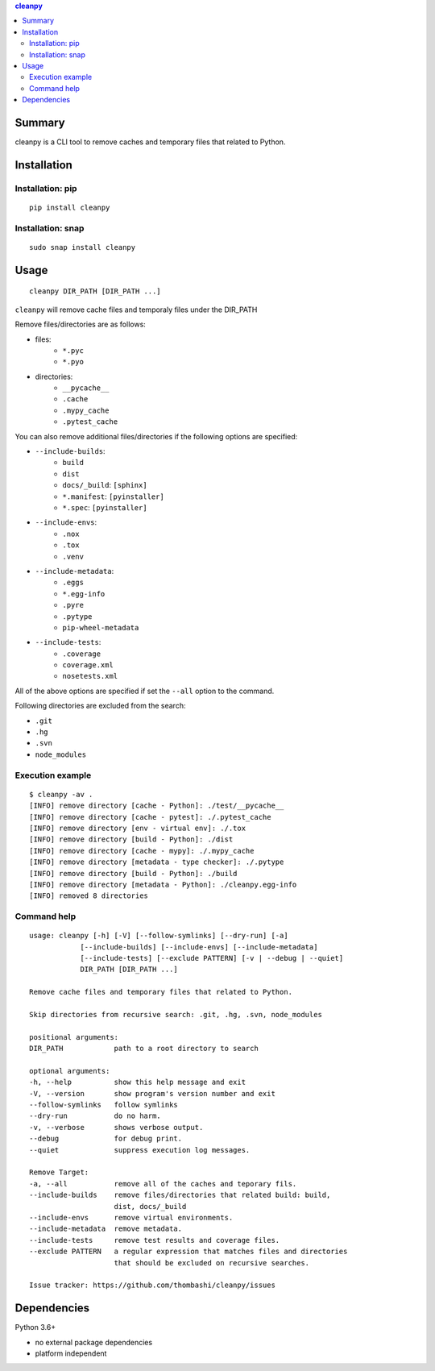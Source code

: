 .. contents:: **cleanpy**
   :backlinks: top
   :depth: 2

Summary
============================================
cleanpy is a CLI tool to remove caches and temporary files that related to Python.

.. image:: https://badge.fury.io/py/cleanpy.svg
    :target: https://badge.fury.io/py/cleanpy
    :alt: PyPI package version

.. image:: https://img.shields.io/travis/thombashi/cleanpy/master.svg?label=Linux/macOS%20CI
    :target: https://travis-ci.org/thombashi/cleanpy
    :alt: Linux/macOS CI status


Installation
============================================

Installation: pip
--------------------------------------------
::

    pip install cleanpy

.. image:: https://img.shields.io/pypi/pyversions/cleanpy.svg
    :target: https://pypi.org/project/cleanpy
    :alt: Supported Python versions

.. image:: https://img.shields.io/pypi/implementation/cleanpy.svg
    :target: https://pypi.org/project/cleanpy
    :alt: Supported Python implementations

Installation: snap
--------------------------------------------
::

    sudo snap install cleanpy

.. image:: https://snapcraft.io//cleanpy/badge.svg
    :target: https://snapcraft.io/cleanpy
    :alt: snapcraft status


Usage
============================================
::

    cleanpy DIR_PATH [DIR_PATH ...]

``cleanpy`` will remove cache files and temporaly files under the DIR_PATH

Remove files/directories are as follows:

- files:
    - ``*.pyc``
    - ``*.pyo``

- directories:
    - ``__pycache__``
    - ``.cache``
    - ``.mypy_cache``
    - ``.pytest_cache``

You can also remove additional files/directories if the following options are specified:

- ``--include-builds``:
    - ``build``
    - ``dist``
    - ``docs/_build``: ``[sphinx]``
    - ``*.manifest``: ``[pyinstaller]``
    - ``*.spec``: ``[pyinstaller]``
- ``--include-envs``:
    - ``.nox``
    - ``.tox``
    - ``.venv``
- ``--include-metadata``:
    - ``.eggs``
    - ``*.egg-info``
    - ``.pyre``
    - ``.pytype``
    - ``pip-wheel-metadata``
- ``--include-tests``:
    - ``.coverage``
    - ``coverage.xml``
    - ``nosetests.xml``

All of the above options are specified if set the ``--all`` option to the command.

Following directories are excluded from the search:

- ``.git``
- ``.hg``
- ``.svn``
- ``node_modules``

Execution example
--------------------------------------------
::

    $ cleanpy -av .
    [INFO] remove directory [cache - Python]: ./test/__pycache__
    [INFO] remove directory [cache - pytest]: ./.pytest_cache
    [INFO] remove directory [env - virtual env]: ./.tox
    [INFO] remove directory [build - Python]: ./dist
    [INFO] remove directory [cache - mypy]: ./.mypy_cache
    [INFO] remove directory [metadata - type checker]: ./.pytype
    [INFO] remove directory [build - Python]: ./build
    [INFO] remove directory [metadata - Python]: ./cleanpy.egg-info
    [INFO] removed 8 directories

Command help
--------------------------------------------
::

    usage: cleanpy [-h] [-V] [--follow-symlinks] [--dry-run] [-a]
                [--include-builds] [--include-envs] [--include-metadata]
                [--include-tests] [--exclude PATTERN] [-v | --debug | --quiet]
                DIR_PATH [DIR_PATH ...]

    Remove cache files and temporary files that related to Python.

    Skip directories from recursive search: .git, .hg, .svn, node_modules

    positional arguments:
    DIR_PATH            path to a root directory to search

    optional arguments:
    -h, --help          show this help message and exit
    -V, --version       show program's version number and exit
    --follow-symlinks   follow symlinks
    --dry-run           do no harm.
    -v, --verbose       shows verbose output.
    --debug             for debug print.
    --quiet             suppress execution log messages.

    Remove Target:
    -a, --all           remove all of the caches and teporary fils.
    --include-builds    remove files/directories that related build: build,
                        dist, docs/_build
    --include-envs      remove virtual environments.
    --include-metadata  remove metadata.
    --include-tests     remove test results and coverage files.
    --exclude PATTERN   a regular expression that matches files and directories
                        that should be excluded on recursive searches.

    Issue tracker: https://github.com/thombashi/cleanpy/issues


Dependencies
============================================
Python 3.6+

- no external package dependencies
- platform independent
